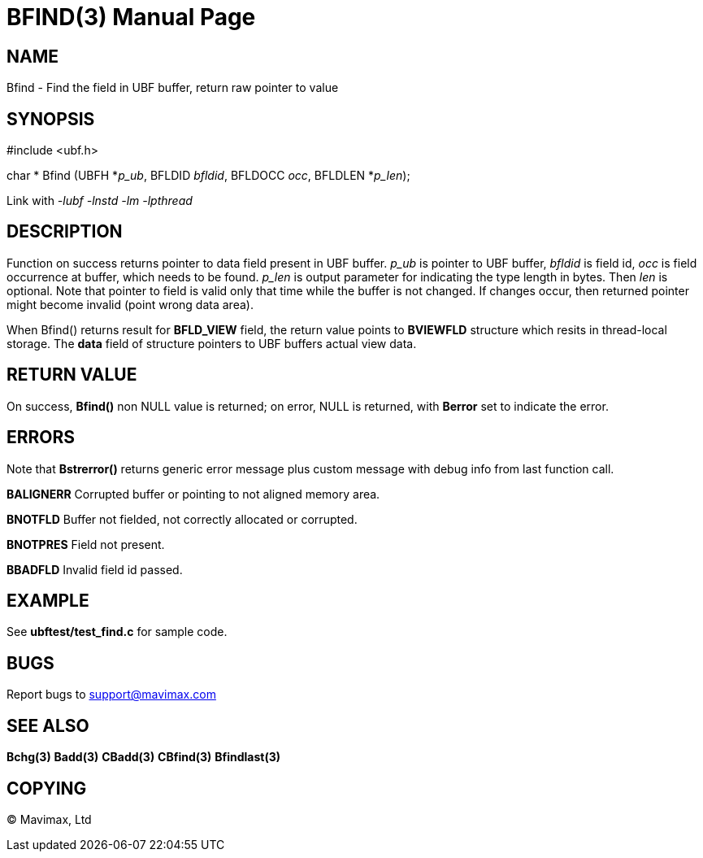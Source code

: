 BFIND(3)
========
:doctype: manpage


NAME
----
Bfind - Find the field in UBF buffer, return raw pointer to value


SYNOPSIS
--------

#include <ubf.h>

char * Bfind (UBFH *'p_ub', BFLDID 'bfldid', BFLDOCC 'occ', BFLDLEN *'p_len');

Link with '-lubf -lnstd -lm -lpthread'

DESCRIPTION
-----------
Function on success returns pointer to data field present in UBF buffer. 
'p_ub' is pointer to UBF buffer, 'bfldid' is field id, 'occ' is field occurrence 
at buffer, which needs to be found. 'p_len' is output parameter for indicating 
the type length in bytes. Then 'len' is optional. Note that pointer to field 
is valid only that time while the buffer is not changed. If changes occur, 
then returned pointer might become invalid (point wrong data area).

When Bfind() returns result for *BFLD_VIEW* field, the return value points
to *BVIEWFLD* structure which resits in thread-local storage. The *data* field
of structure pointers to UBF buffers actual view data.

RETURN VALUE
------------
On success, *Bfind()* non NULL value is returned; on error, NULL is returned,
with *Berror* set to indicate the error.

ERRORS
------
Note that *Bstrerror()* returns generic error message plus custom message 
with debug info from last function call.

*BALIGNERR* Corrupted buffer or pointing to not aligned memory area.

*BNOTFLD* Buffer not fielded, not correctly allocated or corrupted.

*BNOTPRES* Field not present.

*BBADFLD* Invalid field id passed.

EXAMPLE
-------
See *ubftest/test_find.c* for sample code.

BUGS
----
Report bugs to support@mavimax.com

SEE ALSO
--------
*Bchg(3)* *Badd(3)* *CBadd(3)* *CBfind(3)* *Bfindlast(3)*

COPYING
-------
(C) Mavimax, Ltd

